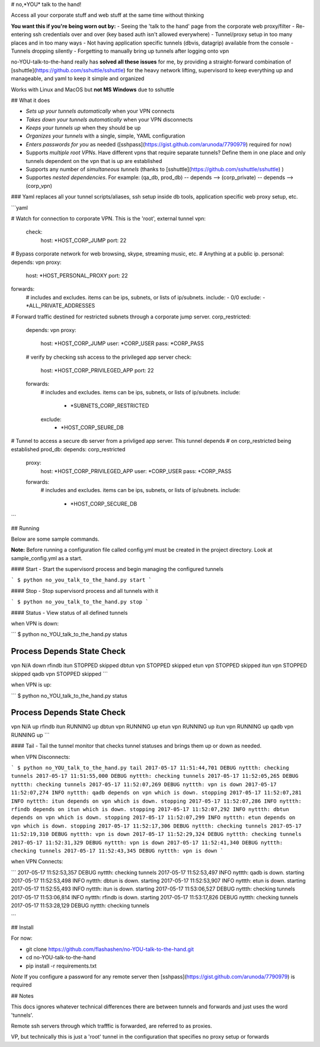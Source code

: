 # no,*YOU* talk to the hand!

Access all your corporate stuff and web stuff at the same time without thinking

**You want this if you're being worn out by:**
- Seeing the 'talk to the hand' page from the corporate web proxy/filter
- Re-entering ssh credentials over and over (key based auth isn't allowed everywhere)
- Tunnel/proxy setup in too many places and in too many ways
- Not having application specific tunnels (dbvis, datagrip) available from the console
- Tunnels dropping silently
- Forgetting to manually bring up tunnels after logging onto vpn

no-YOU-talk-to-the-hand really has **solved all these issues** for me, by providing a straight-forward combination of [sshuttle](https://github.com/sshuttle/sshuttle) for the heavy network lifting, supervisord to keep everything up and manageable, and yaml to keep it simple and organized

Works with Linux and MacOS but **not MS Windows** due to sshuttle


## What it does

- *Sets up your tunnels automatically* when your VPN connects
- *Takes down your tunnels automatically* when your VPN disconnects
- *Keeps your tunnels up* when they should be up
- *Organizes your tunnels* with a single, simple, YAML configuration 
- *Enters passwords for you* as needed ([sshpass](https://gist.github.com/arunoda/7790979) required for now)
- Supports *multiple root VPNs*. Have different vpns that require separate tunnels? Define them in one place and only tunnels dependent on the vpn that is up are established 
- Supports any number of *simultaneous tunnels* (thanks to [sshuttle](https://github.com/sshuttle/sshuttle) )
- Supportes *nested dependencies*. For example: (qa_db, prod_db) -- depends --> (corp_private) -- depends --> (corp_vpn)


### Yaml replaces all your tunnel scripts/aliases, ssh setup inside db tools, application specific web proxy setup, etc.

```yaml

# Watch for connection to corporate VPN. This is the 'root', external tunnel
vpn:
    check:
        host: *HOST_CORP_JUMP
        port: 22

# Bypass corporate network for web browsing, skype, streaming music, etc. 
# Anything at a public ip.
personal:
depends: vpn
proxy:
  host: *HOST_PERSONAL_PROXY
  port: 22
forwards:
    # includes and excludes. items can be ips, subnets, or lists of ip/subnets.
    include:
    - 0/0
    exclude:
    - *ALL_PRIVATE_ADDRESSES

# Forward traffic destined for restricted subnets through a corporate jump server.
corp_restricted:
    depends: vpn
    proxy:
        host: *HOST_CORP_JUMP
        user: *CORP_USER
        pass: *CORP_PASS
    # verify by checking ssh access to the privileged app server
    check:
        host: *HOST_CORP_PRIVILEGED_APP
        port: 22
    forwards:
        # includes and excludes. items can be ips, subnets, or lists of ip/subnets.
        include:
          - *SUBNETS_CORP_RESTRICTED
        exclude:
          - *HOST_CORP_SEURE_DB

# Tunnel to access a secure db server from a privliged app server. This tunnel depends 
# on corp_restricted being established
prod_db:
depends: corp_restricted
    proxy:
        host: *HOST_CORP_PRIVILEGED_APP
        user: *CORP_USER
        pass: *CORP_PASS
    forwards:
        # includes and excludes. items can be ips, subnets, or lists of ip/subnets.
        include:
          - *HOST_CORP_SECURE_DB
```

## Running

Below are some sample commands.

**Note:** Before running a configuration file called config.yml must be created in the project directory. Look at sample_config.yml as a start.


#### Start - Start the supervisord process and begin managing the configured tunnels

```
$ python no_you_talk_to_the_hand.py start
```


#### Stop - Stop supervisord process and all tunnels with it

```
$ python no_you_talk_to_the_hand.py stop
```


#### Status - View status of all defined tunnels

when VPN is down:

``` 
$ python no_YOU_talk_to_the_hand.py status

Process   Depends   State     Check     
----------------------------------------
vpn                 N/A       down      
rfindb    itun      STOPPED   skipped   
dbtun     vpn       STOPPED   skipped   
etun      vpn       STOPPED   skipped   
itun      vpn       STOPPED   skipped   
qadb      vpn       STOPPED   skipped   
```

when VPN is up:

```
$ python no_YOU_talk_to_the_hand.py status

Process   Depends   State     Check     
----------------------------------------
vpn                 N/A       up        
rfindb    itun      RUNNING   up        
dbtun     vpn       RUNNING   up        
etun      vpn       RUNNING   up        
itun      vpn       RUNNING   up        
qadb      vpn       RUNNING   up        
```

#### Tail - Tail the tunnel monitor that checks tunnel statuses and brings them up or down as needed.

when VPN Disconnects:

```
$ python no_YOU_talk_to_the_hand.py tail
2017-05-17 11:51:44,701 DEBUG nyttth: checking tunnels
2017-05-17 11:51:55,000 DEBUG nyttth: checking tunnels
2017-05-17 11:52:05,265 DEBUG nyttth: checking tunnels
2017-05-17 11:52:07,269 DEBUG nyttth: vpn is down
2017-05-17 11:52:07,274 INFO nyttth: qadb depends on vpn which is down. stopping
2017-05-17 11:52:07,281 INFO nyttth: itun depends on vpn which is down. stopping
2017-05-17 11:52:07,286 INFO nyttth: rfindb depends on itun which is down. stopping
2017-05-17 11:52:07,292 INFO nyttth: dbtun depends on vpn which is down. stopping
2017-05-17 11:52:07,299 INFO nyttth: etun depends on vpn which is down. stopping
2017-05-17 11:52:17,306 DEBUG nyttth: checking tunnels
2017-05-17 11:52:19,310 DEBUG nyttth: vpn is down
2017-05-17 11:52:29,324 DEBUG nyttth: checking tunnels
2017-05-17 11:52:31,329 DEBUG nyttth: vpn is down
2017-05-17 11:52:41,340 DEBUG nyttth: checking tunnels
2017-05-17 11:52:43,345 DEBUG nyttth: vpn is down
```

when VPN Connects:

```
2017-05-17 11:52:53,357 DEBUG nyttth: checking tunnels
2017-05-17 11:52:53,497 INFO nyttth: qadb is down. starting
2017-05-17 11:52:53,498 INFO nyttth: dbtun is down. starting
2017-05-17 11:52:53,907 INFO nyttth: etun is down. starting
2017-05-17 11:52:55,493 INFO nyttth: itun is down. starting
2017-05-17 11:53:06,527 DEBUG nyttth: checking tunnels
2017-05-17 11:53:06,814 INFO nyttth: rfindb is down. starting
2017-05-17 11:53:17,826 DEBUG nyttth: checking tunnels
2017-05-17 11:53:28,129 DEBUG nyttth: checking tunnels

```


## Install

For now:

- git clone https://github.com/flashashen/no-YOU-talk-to-the-hand.git
- cd no-YOU-talk-to-the-hand
- pip install -r requirements.txt

*Note* If you configure a password for any remote server then [sshpass](https://gist.github.com/arunoda/7790979) is required

## Notes

This docs ignores whatever technical differences there are between tunnels and forwards and just uses the word 'tunnels'. 

Remote ssh servers through which trafffic is forwarded, are referred to as proxies. 

VP, but technically this is just a 'root' tunnel in the configuration that specifies no proxy setup or forwards


